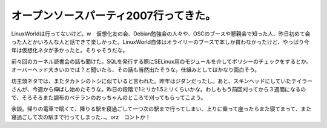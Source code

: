 オープンソースパーティ2007行ってきた。
======================================

LinuxWorldは行ってないけど。w　仮想化友の会、Debian勉強会の人々や、OSCのブースや懇親会で知った人、昨日初めて会った人とかいろんな人と話できて楽しかった。LinuxWorld自体はオライリーのブースで本しか買わなかったけど、やっぱり今年は仮想化ネタが多かったと。そりゃそうだな。

前々回のカーネル読書会の話も聞けた。SQLを発行する際にSELinux用のモジュールを介してポリシーのチェックをするとか。オーバーヘッド大きいのでは？と聞いたら、その話も当然出たそうな。仕組みとしてはかなり面白そう。

坊主頭ネタでは、またタカトシのトシに似ていると言われた。昨年はジダンだったし。あと、スキンヘッドにしていたテイラーさんが、今週から伸ばし始めたそうな。昨日の段階で1ミリか1.5ミリくらいかな。わしももう前回刈ってから３週間になるので、そろそろまた調布のベテランのおっちゃんのところで刈ってもらってこよう。



余談。帰りの電車で眠くて、降りる駅を寝過ごして一つ次の駅まで行ってしまい、上りに乗って座ったらまた寝てまって、また寝過ごして次の駅まで行ってしまった…。orz　コントか！






.. author:: default
.. categories:: meeting
.. tags::
.. comments::
